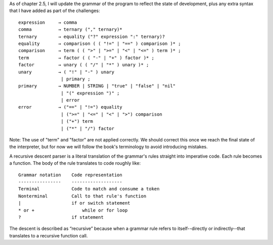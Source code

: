 As of chapter 2.5, I will update the grammar of the program to reflect the state of 
development, plus any extra syntax that I have added as part of the challenges::

    expression     → comma
    comma          → ternary ("," ternary)*
    ternary        → equality ("?" expression ":" ternary)?
    equality       → comparison ( ( "!=" | "==" ) comparison )* ;
    comparison     → term ( ( ">" | ">=" | "<" | "<=" ) term )* ;
    term           → factor ( ( "-" | "+" ) factor )* ;
    factor         → unary ( ( "/" | "*" ) unary )* ;
    unary          → ( "!" | "-" ) unary
                    | primary ;
    primary        → NUMBER | STRING | "true" | "false" | "nil"
                    | "(" expression ")" ;
                    | error
    error          → ("==" | "!=") equality
                    | (">=" | "<=" | "<" | ">") comparison
                    | ("+") term
                    | ("*" | "/") factor

Note: The use of "term" and "factor" are not applied correctly. We should correct this
once we reach the final state of the interpreter, but for now we will follow the book's 
terminology to avoid introducing mistakes.

A recursive descent parser is a literal translation of the grammar's rules straight 
into imperative code. Each rule becomes a function. The body of the rule translates 
to code roughly like:: 

    Grammar notation 	Code representation
    ----------------    -------------------
    Terminal	        Code to match and consume a token
    Nonterminal	        Call to that rule's function
    |	                if or switch statement
    * or +	            while or for loop
    ?	                if statement

The descent is described as “recursive” because when a grammar rule refers to 
itself--directly or indirectly--that translates to a recursive function call.